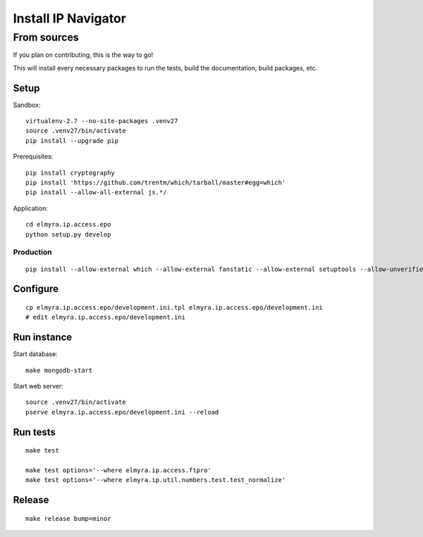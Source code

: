 .. _install:

####################
Install IP Navigator
####################


.. _run-ip-navigator-from-source:

************
From sources
************

If you plan on contributing, this is the way to go!

This will install every necessary packages to run the tests,
build the documentation, build packages, etc.

Setup
=====
Sandbox::

    virtualenv-2.7 --no-site-packages .venv27
    source .venv27/bin/activate
    pip install --upgrade pip

Prerequisites::

    pip install cryptography
    pip install 'https://github.com/trentm/which/tarball/master#egg=which'
    pip install --allow-all-external js.*/

Application::

    cd elmyra.ip.access.epo
    python setup.py develop


Production
----------
::

    pip install --allow-external which --allow-external fanstatic --allow-external setuptools --allow-unverified setuptools --allow-unverified which --upgrade fanstatic==1.0a2


Configure
=========
::

    cp elmyra.ip.access.epo/development.ini.tpl elmyra.ip.access.epo/development.ini
    # edit elmyra.ip.access.epo/development.ini


Run instance
============
Start database::

    make mongodb-start

Start web server::

    source .venv27/bin/activate
    pserve elmyra.ip.access.epo/development.ini --reload


Run tests
=========
::

    make test

    make test options='--where elmyra.ip.access.ftpro'
    make test options='--where elmyra.ip.util.numbers.test.test_normalize'


Release
=======
::

    make release bump=minor

